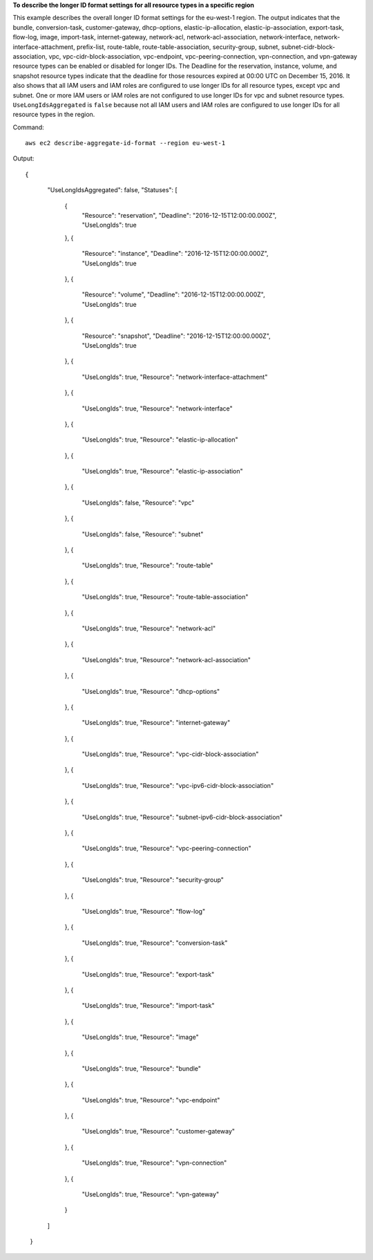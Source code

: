 **To describe the longer ID format settings for all resource types in a specific region**

This example describes the overall longer ID format settings for the eu-west-1 region. The output indicates that the bundle, conversion-task, customer-gateway, dhcp-options, elastic-ip-allocation, elastic-ip-association, export-task, flow-log, image, import-task, internet-gateway, network-acl, network-acl-association, network-interface, network-interface-attachment, prefix-list, route-table, route-table-association, security-group, subnet, subnet-cidr-block-association, vpc, vpc-cidr-block-association, vpc-endpoint, vpc-peering-connection, vpn-connection, and vpn-gateway resource types can be enabled or disabled for longer IDs. The Deadline for the reservation, instance, volume, and snapshot resource types indicate that the deadline for those resources expired at 00:00 UTC on December 15, 2016. It also shows that all IAM users and IAM roles are configured to use longer IDs for all resource types, except vpc and subnet. One or more IAM users or IAM roles are not configured to use longer IDs for vpc and subnet resource types. ``UseLongIdsAggregated`` is ``false`` because not all IAM users and IAM roles are configured to use longer IDs for all resource types in the region.

Command::

  aws ec2 describe-aggregate-id-format --region eu-west-1

Output::

{
    "UseLongIdsAggregated": false,
    "Statuses": [
      {
        "Resource": "reservation",
        "Deadline": "2016-12-15T12:00:00.000Z",
        "UseLongIds": true
      },
      {
        "Resource": "instance",
        "Deadline": "2016-12-15T12:00:00.000Z",
        "UseLongIds": true
      },
      {
        "Resource": "volume",
        "Deadline": "2016-12-15T12:00:00.000Z",
        "UseLongIds": true
      },
      {
        "Resource": "snapshot",
        "Deadline": "2016-12-15T12:00:00.000Z",
        "UseLongIds": true
      },
      {
        "UseLongIds": true,
        "Resource": "network-interface-attachment"
      },
      {
        "UseLongIds": true,
        "Resource": "network-interface"
      },
      {
        "UseLongIds": true,
        "Resource": "elastic-ip-allocation"
      },
      {
        "UseLongIds": true,
        "Resource": "elastic-ip-association"
      },
      {
        "UseLongIds": false,
        "Resource": "vpc"
      },
      {
        "UseLongIds": false,
        "Resource": "subnet"
      },
      {
        "UseLongIds": true,
        "Resource": "route-table"
      },
      {
        "UseLongIds": true,
        "Resource": "route-table-association"
      },
      {
        "UseLongIds": true,
        "Resource": "network-acl"
      },
      {
        "UseLongIds": true,
        "Resource": "network-acl-association"
      },
      {
        "UseLongIds": true,
        "Resource": "dhcp-options"
      },
      {
        "UseLongIds": true,
        "Resource": "internet-gateway"
      },
      {
        "UseLongIds": true,
        "Resource": "vpc-cidr-block-association"
      },
      {
        "UseLongIds": true,
        "Resource": "vpc-ipv6-cidr-block-association"
      },
      {
        "UseLongIds": true,
        "Resource": "subnet-ipv6-cidr-block-association"
      },
      {
        "UseLongIds": true,
        "Resource": "vpc-peering-connection"
      },
      {
        "UseLongIds": true,
        "Resource": "security-group"
      },
      {
        "UseLongIds": true,
        "Resource": "flow-log"
      },
      {
        "UseLongIds": true,
        "Resource": "conversion-task"
      },
      {
        "UseLongIds": true,
        "Resource": "export-task"
      },
      {
        "UseLongIds": true,
        "Resource": "import-task"
      },
      {
        "UseLongIds": true,
        "Resource": "image"
      },
      {
        "UseLongIds": true,
        "Resource": "bundle"
      },
      {
        "UseLongIds": true,
        "Resource": "vpc-endpoint"
      },
      {
        "UseLongIds": true,
        "Resource": "customer-gateway"
      },
      {
        "UseLongIds": true,
        "Resource": "vpn-connection"
      },
      {
        "UseLongIds": true,
        "Resource": "vpn-gateway"
      }
    ]
  }

